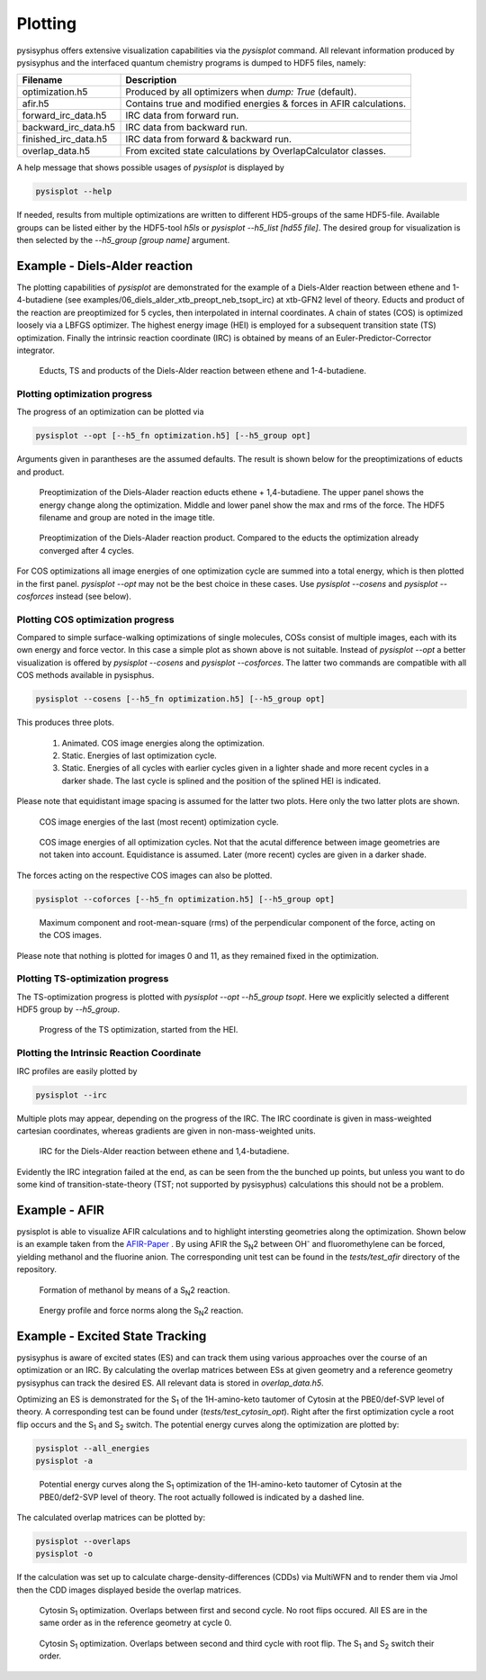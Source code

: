 Plotting
************
pysisyphus offers extensive visualization capabilities via the `pysisplot` command.
All relevant information produced by pysisyphus and the interfaced quantum chemistry
programs is dumped to HDF5 files, namely:

============================= ====================
Filename                      Description              
============================= ====================
optimization.h5               Produced by all optimizers when `dump: True` (default).
afir.h5                       Contains true and modified energies & forces in AFIR calculations.
forward_irc_data.h5           IRC data from forward run.
backward_irc_data.h5          IRC data from backward run.
finished_irc_data.h5          IRC data from forward & backward run.
overlap_data.h5               From excited state calculations by OverlapCalculator classes. 
============================= ====================

A help message that shows possible usages of `pysisplot` is displayed by

.. code-block:: bash

    pysisplot --help

If needed, results from multiple optimizations are written to different HD5-groups of the same
HDF5-file. Available groups can be listed either by the HDF5-tool `h5ls` or `pysisplot --h5_list [hd55 file]`. The desired group for visualization is then selected by the `--h5_group [group name]` argument.

Example - Diels-Alder reaction
=====================================

The plotting capabilities of `pysisplot` are demonstrated for the example of a
Diels-Alder reaction between ethene and 1-4-butadiene (see examples/06_diels_alder_xtb_preopt_neb_tsopt_irc) at xtb-GFN2 level of theory.
Educts and product of the reaction are preoptimized for 5 cycles, then interpolated in internal
coordinates. A chain of states (COS) is optimized loosely via a LBFGS optimizer. The highest
energy image (HEI) is employed for a subsequent transition state (TS) optimization. Finally the
intrinsic reaction coordinate (IRC) is obtained by means of an Euler-Predictor-Corrector integrator.

.. figure:: /images/diels_alder/diels_alder.png
    :width: 600
    :alt: Educts, TS and products of the Diels-Alder reaction between ethene and 1-4-butadiene.

    Educts, TS and products of the Diels-Alder reaction between ethene and 1-4-butadiene.

Plotting optimization progress
------------------------------
The progress of an optimization can be plotted via

.. code-block:: bash

    pysisplot --opt [--h5_fn optimization.h5] [--h5_group opt]

Arguments given in parantheses are the assumed defaults. The result is shown below for
the preoptimizations of educts and product.

.. figure:: /images/diels_alder/diels_alder_first_pre_opt.png
    :width: 600
    :alt: Optimization progress for the Diels-Alder reactions educts.

    Preoptimization of the Diels-Alader reaction educts ethene + 1,4-butadiene. The upper
    panel shows the energy change along the optimization. Middle and lower panel show
    the max and rms of the force. The HDF5 filename and group are noted in the image title.

.. figure:: /images/diels_alder/diels_alder_last_pre_opt.png
    :width: 600
    :alt: Optimization progress for the Diels-Alder reactions product.

    Preoptimization of the Diels-Alader reaction product. Compared to the educts the
    optimization already converged after 4 cycles.

For COS optimizations all image energies of one optimization cycle are summed into a
total energy, which is then plotted in the first panel. `pysisplot --opt` may not be the
best choice in these cases. Use `pysisplot --cosens` and `pysisplot --cosforces` instead
(see below).

Plotting COS optimization progress
----------------------------------
Compared to simple surface-walking optimizations of single molecules, COSs consist
of multiple images, each with its own energy and force vector. In this case a simple plot
as shown above is not suitable. Instead of `pysisplot --opt` a better visualization is
offered by `pysisplot --cosens` and `pysisplot --cosforces`. The latter two commands are
compatible with all COS methods available in pysisphus.

.. code-block:: bash

    pysisplot --cosens [--h5_fn optimization.h5] [--h5_group opt]

This produces three plots.

 1. Animated. COS image energies along the optimization.
 2. Static. Energies of last optimization cycle.
 3. Static. Energies of all cycles with earlier cycles given in a lighter shade and
    more recent cycles in a darker shade. The last cycle is splined and the position
    of the splined HEI is indicated.

Please note that equidistant image spacing is assumed for the latter two plots. Here only
the two latter plots are shown.

.. figure:: /images/diels_alder/diels_alder_neb_last_cycle.png
    :width: 600
    :alt: COS image energies for the last cycle of the optimization.

    COS image energies of the last (most recent) optimization cycle.


.. figure:: /images/diels_alder/diels_alder_neb_cycles_splined.png
    :width: 600
    :alt: COS image energies of all optimization cycles and splined HEI.

    COS image energies of all optimization cycles. Not that the acutal difference
    between image geometries are not taken into account. Equidistance is assumed.
    Later (more recent) cycles are given in a darker shade.

The forces acting on the respective COS images can also be plotted.

.. code-block:: bash

    pysisplot --coforces [--h5_fn optimization.h5] [--h5_group opt]

.. figure:: /images/diels_alder/diels_alder_neb_cosforces.png
    :width: 600
    :alt: Perpendicular component of the force, acting on the COS images.
    
    Maximum component and root-mean-square (rms) of the perpendicular component of the
    force, acting on the COS images.

Please note that nothing is plotted for images 0 and 11, as they remained fixed in
the optimization.

Plotting TS-optimization progress
----------------------------------
The TS-optimization progress is plotted with `pysisplot --opt --h5_group tsopt`. Here
we explicitly selected a different HDF5 group by `--h5_group`.

.. figure:: /images/diels_alder/diels_alder_tsopt.png
    :width: 600
    :alt: Progress of the TS optimization, started from the HEI.
    
    Progress of the TS optimization, started from the HEI.

Plotting the Intrinsic Reaction Coordinate
------------------------------------------

IRC profiles are easily plotted by

.. code-block:: bash

    pysisplot --irc

Multiple plots may appear, depending on the progress of the IRC. The IRC coordinate is given
in mass-weighted cartesian coordinates, whereas gradients are given in non-mass-weighted units.

.. figure:: /images/diels_alder/diels_alder_finished_irc.png
    :width: 600
    :alt: IRC for the Diels-Alder reaction between ethene and 1,4-butadiene.
    
    IRC for the Diels-Alder reaction between ethene and 1,4-butadiene.

Evidently the IRC integration failed at the end, as can be seen from the the bunched up points,
but unless you want to do some kind of transition-state-theory (TST; not supported by pysisyphus)
calculations this should not be a problem.

Example - AFIR
=====================

pysisplot is able to visualize AFIR calculations and to highlight intersting geometries
along the optimization. Shown below is an example taken from the AFIR-Paper_ . By using
AFIR the S\ :sub:`N`\ 2 between OH\ :sup:`-` and fluoromethylene can be forced, yielding
methanol and the fluorine anion. The corresponding unit test can be found in the
`tests/test_afir` directory of the repository.

.. _AFIR-Paper: https://aip.scitation.org/doi/pdf/10.1063/1.3457903

.. figure:: /images/afir/afir_molecules.png
    :width: 600
    :alt: Formation of methanol by means of a S\ :sub:`N`\ 2 reaction.

    Formation of methanol by means of a S\ :sub:`N`\ 2 reaction.
    

.. figure:: /images/afir/afir.png
    :width: 600
    :alt: Energy profile and force norms along the S\ :sub:`N`\ 2 reaction.
    
    Energy profile and force norms along the S\ :sub:`N`\ 2 reaction.

.. _es-plotting-label:

Example - Excited State Tracking
=======================================

pysisyphus is aware of excited states (ES) and can track them using various approaches
over the course of an optimization or an IRC. By calculating the overlap matrices between
ESs at given geometry and a reference geometry pysisyphus can track the desired ES. All
relevant data is stored in `overlap_data.h5`.

Optimizing an ES is demonstrated for the S\ :sub:`1` of the 1H-amino-keto tautomer of
Cytosin at the PBE0/def-SVP level of theory. A corresponding test can be
found under (`tests/test_cytosin_opt`). Right after the first optimization cycle a root
flip occurs and the S\ :sub:`1` and S\ :sub:`2` switch. The potential energy curves along
the optimization are plotted by:

.. code-block:: bash

    pysisplot --all_energies
    pysisplot -a

.. figure:: /images/cytosin/cytosin_ae.png
    :width: 600
    :alt: Potential energy curves along the S\ :sub:`1` optimization of Cytosin.

    Potential energy curves along the S\ :sub:`1` optimization of the 1H-amino-keto
    tautomer of Cytosin at the PBE0/def2-SVP level of theory. The root actually followed
    is indicated by a dashed line.

The calculated overlap matrices can be plotted by:

.. code-block:: bash

    pysisplot --overlaps
    pysisplot -o

If the calculation was set up to calculate charge-density-differences (CDDs) via MultiWFN
and to render them via Jmol then the CDD images displayed beside the overlap matrices.

.. figure:: /images/cytosin/cytosin_ovlps_0.png
    :width: 600
    :alt: Cytosin S\ :sub:`1` optimization. Overlaps between 1st and 2nd cycle.
    
    Cytosin S\ :sub:`1` optimization. Overlaps between first and second cycle. No root
    flips occured. All ES are in the same order as in the reference geometry at cycle 0.


.. figure:: /images/cytosin/cytosin_ovlps_1.png
    :width: 600
    :alt: Cytosin S\ :sub:`1` optimization. Overlaps between 2nd and 3rd cycle with root flip.
    
    Cytosin S\ :sub:`1` optimization. Overlaps between second and third cycle
    with root flip. The S\ :sub:`1` and S\ :sub:`2` switch their order.

